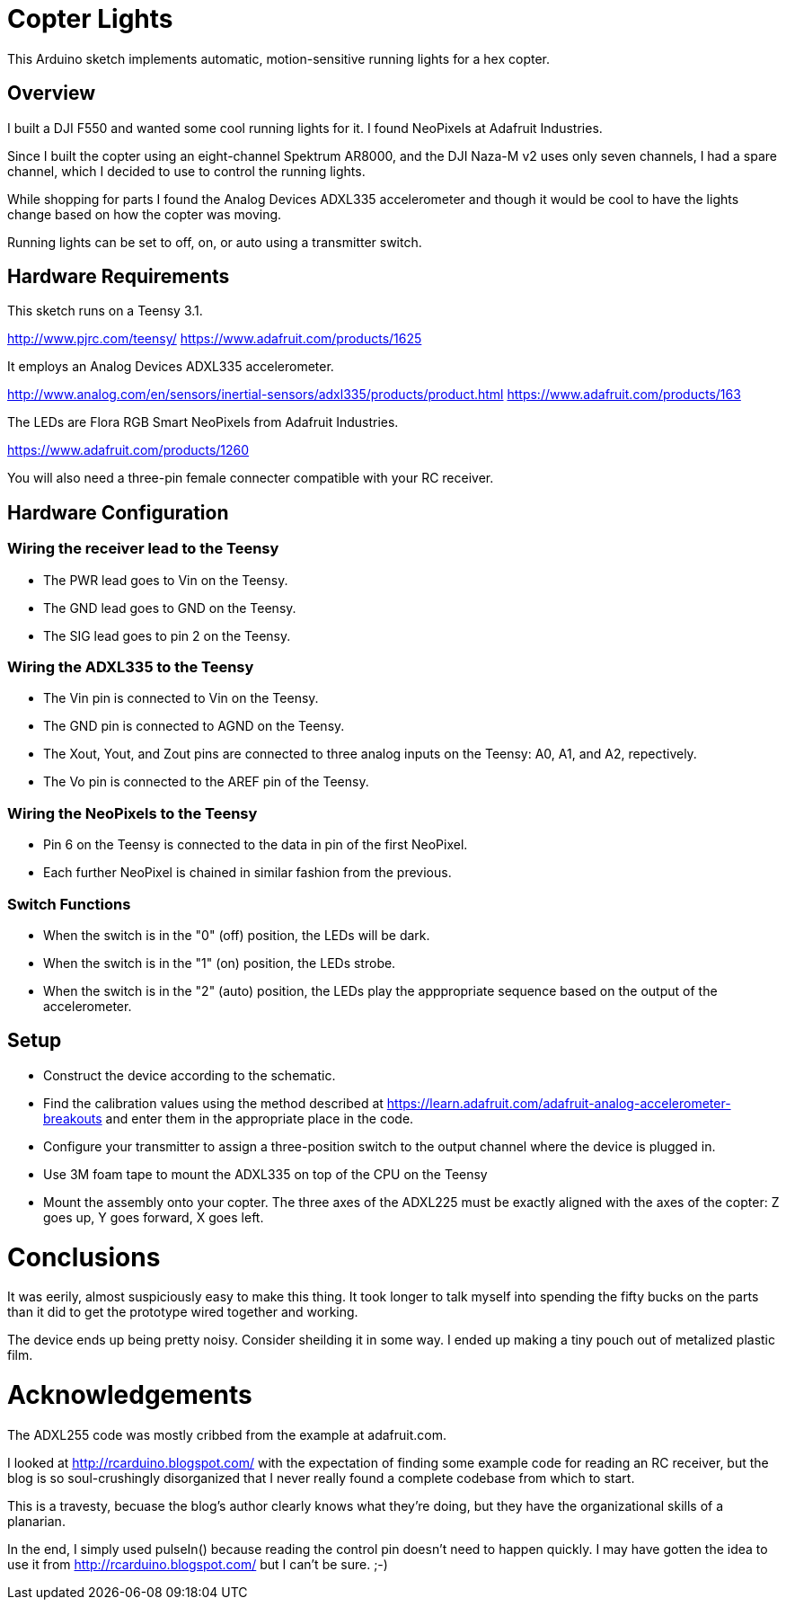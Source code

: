 = Copter Lights

This Arduino sketch implements automatic, motion-sensitive running lights for a hex copter.

== Overview

I built a DJI F550 and wanted some cool running lights for it. I found NeoPixels at Adafruit Industries. 

Since I built the copter using an eight-channel Spektrum AR8000, and the DJI Naza-M v2 uses only seven channels, I had a spare channel, which I decided to use to control the running lights.

While shopping for parts I found the Analog Devices ADXL335 accelerometer and though it would be cool to have the lights change based on how the copter was moving.

Running lights can be set to off, on, or auto using a transmitter switch.

== Hardware Requirements

This sketch runs on a Teensy 3.1.

http://www.pjrc.com/teensy/
https://www.adafruit.com/products/1625

It employs an Analog Devices ADXL335 accelerometer.

http://www.analog.com/en/sensors/inertial-sensors/adxl335/products/product.html
https://www.adafruit.com/products/163

The LEDs are Flora RGB Smart NeoPixels from Adafruit Industries.

https://www.adafruit.com/products/1260

You will also need a three-pin female connecter compatible with your RC receiver.

== Hardware Configuration

=== Wiring the receiver lead to the Teensy
* The PWR lead goes to Vin on the Teensy.
* The GND lead goes to GND on the Teensy.
* The SIG lead goes to pin 2 on the Teensy.

=== Wiring the ADXL335 to the Teensy
* The Vin pin is connected to Vin on the Teensy.
* The GND pin is connected to AGND on the Teensy.
* The Xout, Yout, and Zout pins are connected to three analog inputs on the Teensy: A0, A1, and A2, repectively.
* The Vo pin is connected to the AREF pin of the Teensy.

=== Wiring the NeoPixels to the Teensy
* Pin 6 on the Teensy is connected to the data in pin of the first NeoPixel.
* Each further NeoPixel is chained in similar fashion from the previous.

=== Switch Functions
* When the switch is in the "0" (off) position, the LEDs will be dark.
* When the switch is in the "1" (on) position, the LEDs strobe.
* When the switch is in the "2" (auto) position, the LEDs play the apppropriate sequence based on the output of the accelerometer.

== Setup
* Construct the device according to the schematic.
* Find the calibration values using the method described at https://learn.adafruit.com/adafruit-analog-accelerometer-breakouts and enter them in the appropriate place in the code.
* Configure your transmitter to assign a three-position switch to the output channel where the device is plugged in.
* Use 3M foam tape to mount the ADXL335 on top of the CPU on the Teensy
* Mount the assembly onto your copter. The three axes of the ADXL225 must be exactly aligned with the axes of the copter: Z goes up, Y goes forward, X goes left.

= Conclusions

It was eerily, almost suspiciously easy to make this thing. It took longer to talk myself into spending the fifty bucks on the parts than it did to get the prototype wired together and working.

The device ends up being pretty noisy. Consider sheilding it in some way. I ended up making a tiny pouch out of metalized plastic film.

= Acknowledgements
The ADXL255 code was mostly cribbed from the example at adafruit.com.

I looked at http://rcarduino.blogspot.com/ with the expectation of finding some example code for reading an RC receiver, but the blog is so soul-crushingly disorganized that I never really found a complete codebase from which to start.

This is a travesty, becuase the blog's author clearly knows what they're doing, but they have the organizational skills of a planarian.

In the end, I simply used pulseIn() because reading the control pin doesn't need to happen quickly. I may have gotten the idea to use it from http://rcarduino.blogspot.com/ but I can't be sure. ;-)
